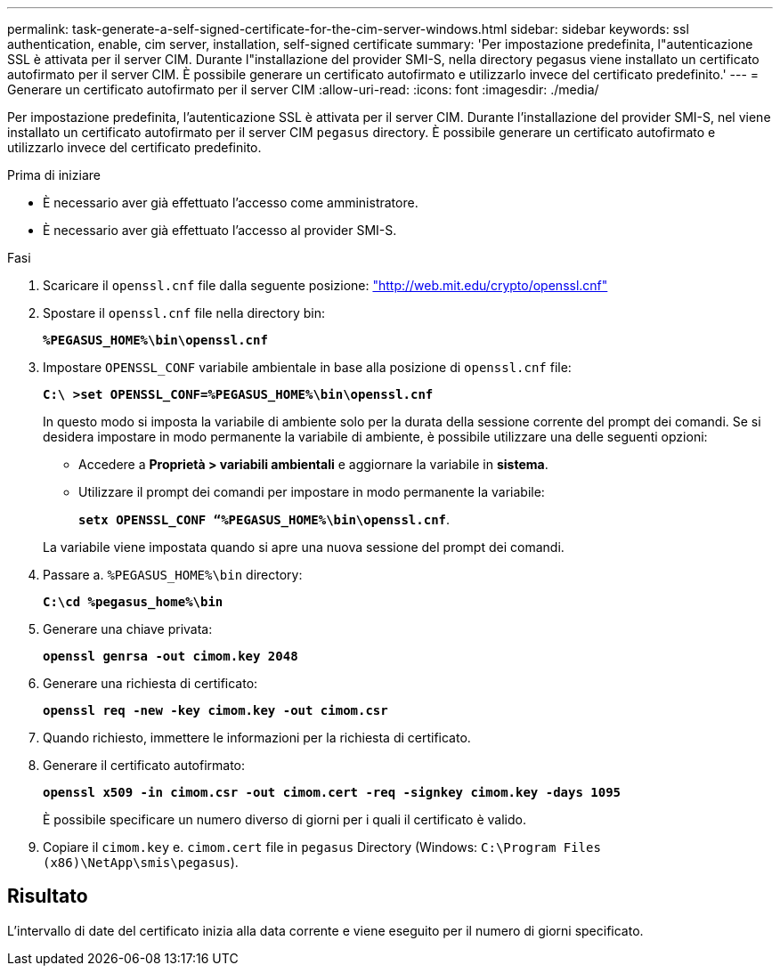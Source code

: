 ---
permalink: task-generate-a-self-signed-certificate-for-the-cim-server-windows.html 
sidebar: sidebar 
keywords: ssl authentication, enable, cim server, installation, self-signed certificate 
summary: 'Per impostazione predefinita, l"autenticazione SSL è attivata per il server CIM. Durante l"installazione del provider SMI-S, nella directory pegasus viene installato un certificato autofirmato per il server CIM. È possibile generare un certificato autofirmato e utilizzarlo invece del certificato predefinito.' 
---
= Generare un certificato autofirmato per il server CIM
:allow-uri-read: 
:icons: font
:imagesdir: ./media/


[role="lead"]
Per impostazione predefinita, l'autenticazione SSL è attivata per il server CIM. Durante l'installazione del provider SMI-S, nel viene installato un certificato autofirmato per il server CIM `pegasus` directory. È possibile generare un certificato autofirmato e utilizzarlo invece del certificato predefinito.

.Prima di iniziare
* È necessario aver già effettuato l'accesso come amministratore.
* È necessario aver già effettuato l'accesso al provider SMI-S.


.Fasi
. Scaricare il `openssl.cnf` file dalla seguente posizione: link:http://web.mit.edu/crypto/openssl.cnf["http://web.mit.edu/crypto/openssl.cnf"^]
. Spostare il `openssl.cnf` file nella directory bin:
+
`*%PEGASUS_HOME%\bin\openssl.cnf*`

. Impostare `OPENSSL_CONF` variabile ambientale in base alla posizione di `openssl.cnf` file:
+
`*C:\ >set OPENSSL_CONF=%PEGASUS_HOME%\bin\openssl.cnf*`

+
In questo modo si imposta la variabile di ambiente solo per la durata della sessione corrente del prompt dei comandi. Se si desidera impostare in modo permanente la variabile di ambiente, è possibile utilizzare una delle seguenti opzioni:

+
** Accedere a *Proprietà > variabili ambientali* e aggiornare la variabile in *sistema*.
** Utilizzare il prompt dei comandi per impostare in modo permanente la variabile:
+
`*setx OPENSSL_CONF “%PEGASUS_HOME%\bin\openssl.cnf*`.

+
La variabile viene impostata quando si apre una nuova sessione del prompt dei comandi.



. Passare a. `%PEGASUS_HOME%\bin` directory:
+
`*C:\cd %pegasus_home%\bin*`

. Generare una chiave privata:
+
`*openssl genrsa -out cimom.key 2048*`

. Generare una richiesta di certificato:
+
`*openssl req -new -key cimom.key -out cimom.csr*`

. Quando richiesto, immettere le informazioni per la richiesta di certificato.
. Generare il certificato autofirmato:
+
`*openssl x509 -in cimom.csr -out cimom.cert -req -signkey cimom.key -days 1095*`

+
È possibile specificare un numero diverso di giorni per i quali il certificato è valido.

. Copiare il `cimom.key` e. `cimom.cert` file in `pegasus` Directory (Windows: `C:\Program Files (x86)\NetApp\smis\pegasus`).




== Risultato

L'intervallo di date del certificato inizia alla data corrente e viene eseguito per il numero di giorni specificato.
